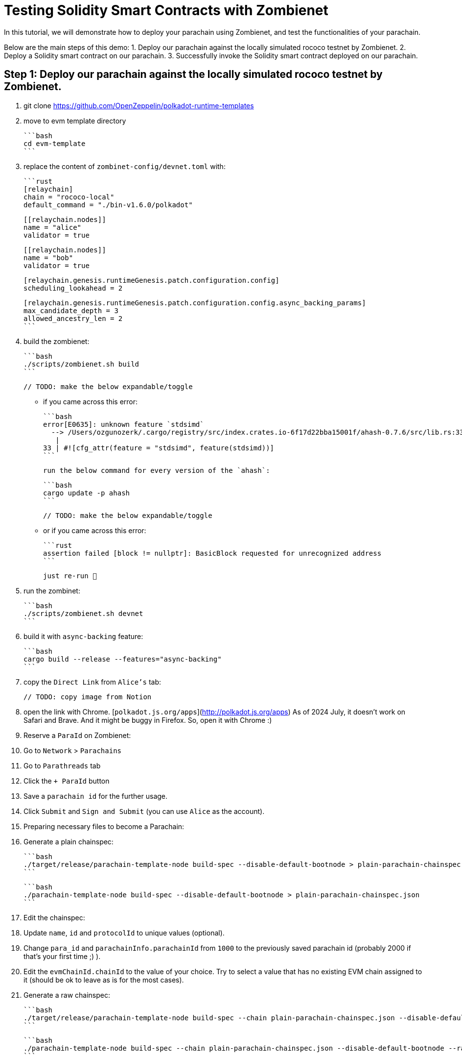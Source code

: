 :source-highlighter: highlight.js
:highlightjs-languages: rust
:github-icon: pass:[<svg class="icon"><use href="#github-icon"/></svg>]

= Testing Solidity Smart Contracts with Zombienet

In this tutorial, we will demonstrate how to deploy your parachain using Zombienet, and test the functionalities of your parachain.

Below are the main steps of this demo:
1. Deploy our parachain against the locally simulated rococo testnet by Zombienet.
2. Deploy a Solidity smart contract on our parachain.
3. Successfully invoke the Solidity smart contract deployed on our parachain.

== Step 1: Deploy our parachain against the locally simulated rococo testnet by Zombienet.

1. git clone https://github.com/OpenZeppelin/polkadot-runtime-templates
2. move to evm template directory

    ```bash
    cd evm-template
    ```

3. replace the content of `zombinet-config/devnet.toml` with:

    ```rust
    [relaychain]
    chain = "rococo-local"
    default_command = "./bin-v1.6.0/polkadot"

    [[relaychain.nodes]]
    name = "alice"
    validator = true

    [[relaychain.nodes]]
    name = "bob"
    validator = true

    [relaychain.genesis.runtimeGenesis.patch.configuration.config]
    scheduling_lookahead = 2

    [relaychain.genesis.runtimeGenesis.patch.configuration.config.async_backing_params]
    max_candidate_depth = 3
    allowed_ancestry_len = 2
    ```

4. build the zombienet:

    ```bash
    ./scripts/zombienet.sh build
    ```

    // TODO: make the below expandable/toggle

    - if you came across this error:

        ```bash
        error[E0635]: unknown feature `stdsimd`
          --> /Users/ozgunozerk/.cargo/registry/src/index.crates.io-6f17d22bba15001f/ahash-0.7.6/src/lib.rs:33:42
           |
        33 | #![cfg_attr(feature = "stdsimd", feature(stdsimd))]
        ```

        run the below command for every version of the `ahash`:

        ```bash
        cargo update -p ahash
        ```

    // TODO: make the below expandable/toggle

    - or if you came across this error:

        ```rust
        assertion failed [block != nullptr]: BasicBlock requested for unrecognized address
        ```

        just re-run 🙂

5. run the zombinet:

    ```bash
    ./scripts/zombienet.sh devnet
    ```

6. build it with `async-backing` feature:

    ```bash
    cargo build --release --features="async-backing"
    ```

7. copy the `Direct Link` from `Alice's` tab:

    // TODO: copy image from Notion

8. open the link with Chrome. [`polkadot.js.org/apps`](http://polkadot.js.org/apps) As of 2024 July, it doesn’t work on Safari and Brave. And it might be buggy in Firefox. So, open it with Chrome :)
9. Reserve a `ParaId` on Zombienet:
    1. Go to `Network` > `Parachains`
    2. Go to `Parathreads` tab
    3. Click the `+ ParaId` button
    4. Save a `parachain id` for the further usage.
    5. Click `Submit` and `Sign and Submit` (you can use `Alice` as the account).
10. Preparing necessary files to become a Parachain:
    1. Generate a plain chainspec:

        ```bash
        ./target/release/parachain-template-node build-spec --disable-default-bootnode > plain-parachain-chainspec.json
        ```

        ```bash
        ./parachain-template-node build-spec --disable-default-bootnode > plain-parachain-chainspec.json
        ```

    2. Edit the chainspec:
        1. Update `name`, `id` and `protocolId` to unique values (optional).
        2. Change `para_id` and `parachainInfo.parachainId` from `1000` to the previously saved parachain id (probably 2000 if that’s your first time ;) ).
        3. Edit the `evmChainId.chainId` to the value of your choice. Try to select a value that has no existing EVM chain assigned to it (should be ok to leave as is for the most cases).
    3. Generate a raw chainspec:

        ```bash
        ./target/release/parachain-template-node build-spec --chain plain-parachain-chainspec.json --disable-default-bootnode --raw > raw-parachain-chainspec.json
        ```

        ```bash
        ./parachain-template-node build-spec --chain plain-parachain-chainspec.json --disable-default-bootnode --raw > raw-parachain-chainspec.json
        ```

    4. Generate the genesis state:

        ```bash
        ./target/release/parachain-template-node export-genesis-state --chain raw-parachain-chainspec.json > genesis-state
        ```

        ```bash
        ./parachain-template-node export-genesis-state --chain raw-parachain-chainspec.json > genesis-state
        ```

    5. Generate the validation code:

        ```bash
        ./target/release/parachain-template-node export-genesis-wasm --chain raw-parachain-chainspec.json > genesis-wasm
        ```

        ```bash
        ./parachain-template-node export-genesis-wasm --chain raw-parachain-chainspec.json > genesis-wasm
        ```

11. Registering the Parachain:
    1. Go back to `polkadot.js.org/apps` (remember Chrome). Go to `Developer/Sudo`.
    2. select `pasasSudoWrapper` and `sudoScheduleParaInitialize(id, genesis)`
    3. enter the reserved id (2000) to `id` field
    4. enable `file upload` for both `genesisHead` and `validationCode` → because we will upload files for these.
    5. select `Yes` for `paraKind` → meaning when we register our parachain, it will be a parachain rather than a parathread.
    6. drag&drop your `genesis-state` file generated in step `10.d` into `genesisHead` field (good luck with the aiming)
    7. drag&drop your `genesis-wasm` file generated in `10.e` into `validationCode` field
    8. It should look like below:

        // TODO: add the image from Notion

    9. `Submit Sudo`!
12. copy the path to `chain-spec` from zombienet terminal from `Bob` (beware, this file is changing every time you spin up a new zombienet):

    // TODO: add the image from Notion

13. run the node, and provide the `chain-spec` you copied from the last step into `--chain` part:
    - be sure to clear your storage if you were running a node before

    ```rust
    ./target/release/parachain-template-node \
        --alice \
        --collator \
        --force-authoring \
        --chain raw-parachain-chainspec.json \
        --base-path storage/alice \
        --port 40333 \
        --rpc-port 8844 \
        -- \
        --execution wasm \
        --chain /var/folders/...{redacted}.../rococo-local.json \
        --port 30343 \
        --rpc-port 9977
    ```

    ```rust
    ./parachain-template-node \
        --alice \
        --collator \
        --force-authoring \
        --chain raw-parachain-chainspec.json \
        --base-path storage/alice \
        --port 40333 \
        --rpc-port 8844 \
        -- \
        --execution wasm \
        --chain /var/folders/kl/404s241d4_93gz8mh4cg4cz80000gn/T/zombie-a91587a2ece24961799f824da68f45a8_-9146-fqbCFiePyOHm/bob/cfg/rococo-local.json \
        --port 30343 \
        --rpc-port 9977
    ```

    ```rust
    --chain /var/folders/kl/404s241d4_93gz8mh4cg4cz80000gn/T/zombie-a91587a2ece24961799f824da68f45a8_-9146-fqbCFiePyOHm/bob/cfg/rococo-local.json
    ```

14. your node should be running without any problem, and should see block production in your node terminal!

    // TODO: add the image from Notion


== Step 2: Deploy a Solidity smart contract on our parachain.

1. Install Foundry with: `curl -L [https://foundry.paradigm.xyz](https://foundry.paradigm.xyz/) | bash`
2. have a smart contract file ready, any smart contract of your choice! We will go with a cute `HelloWorld.sol` smart contract for this tutorial:

    ```solidity
    // SPDX-License-Identifier: MIT
    pragma solidity ^0.8.0;

    contract HelloWorld {
        string public greeting = "Hello, World!";

        function getGreeting() public view returns (string memory) {
            return greeting;
        }
    }
    ```

3. Create a new javascript project with the below files:
    1. `package.json`:

        ```solidity
        {
          "name": "ts-wallet",
          "version": "1.0.0",
          "description": "",
          "main": "index.js",
          "type": "module",
          "scripts": {
            "exec": "node index.js",
            "test": "echo \"Error: no test specified\" && exit 1"
          },
          "author": "",
          "license": "ISC",
          "dependencies": {
            "web3": "^4.8.0"
          }
        }
        ```

    2. `sanity_check.js`:

        ```solidity
        import { Web3 } from "web3";

        const web3 = new Web3("ws://127.0.0.1:8844");

        console.log("Balance:");
        web3.eth.getBalance("0xe04cc55ebee1cbce552f250e85c57b70b2e2625b").then(console.log);

        let raw = await web3.eth.accounts.signTransaction({
            gas: 21000,
            gasPrice: 10000000000,
            from: "0xe04cc55ebee1cbce552f250e85c57b70b2e2625b",
            to: "0x7c98a1801f0B28dF559bCd828fc67Bd6ab558074",
            value: '100000000000000000'
        }, "0xcb6df9de1efca7a3998a8ead4e02159d5fa99c3e0d4fd6432667390bb4726854");

        let res = await web3.eth.sendSignedTransaction(raw.rawTransaction);
        console.log("Transaction details:");
        console.log(res);
        ```

    3. `invoke_smart_contract.js`:

        ```solidity
        import { Web3 } from "web3";
        import { MyAbi } from "./abi.js";

        const web3 = new Web3("ws://127.0.0.1:8844");

        let contract = new web3.eth.Contract(MyAbi, "0x4045F03B68919da2c440F023Fd7cE2982BfD3C03");
        let s = await contract.methods.getGreeting().call();

        console.log(s);
        ```

    4. `abi.js`:

        ```solidity
        export var MyAbi = [
            {
                "type": "function",
                "name": "getGreeting",
                "inputs": [],
                "outputs": [
                    {
                        "name": "",
                        "type": "string",
                        "internalType": "string"
                    }
                ],
                "stateMutability": "view"
            },
            {
                "type": "function",
                "name": "greeting",
                "inputs": [],
                "outputs": [
                    {
                        "name": "",
                        "type": "string",
                        "internalType": "string"
                    }
                ],
                "stateMutability": "view"
            }
        ];
        ```

4. run the below command, and you should see the balance, and then the transaction details printed, proving everything works so far!

    ```solidity
    node sanity_check.js
    ```

5. open a terminal instance where the current directory has the `HelloWorld.sol` file, and run:

    ```solidity
    forge create --rpc-url http://localhost:8844 --private-key 0xcb6df9de1efca7a3998a8ead4e02159d5fa99c3e0d4fd6432667390bb4726854 HelloWorld.sol:HelloWorld
    ```

    - don’t forget to copy the address this contract deployed to!



== Step 3: Successfully invoke the Solidity smart contract deployed on our parachain.

1 replace the contract address in `invoke_smart_contract.js` with the address you copied!
2. build the `abi` of the smart contract with:

    ```solidity
    forge build --silent && jq '.abi' ./out/HelloWorld.sol/HelloWorld.json
    ```

3. Surprise! We already give you the abi of this in `abi.js` file in step `3`. If you used another contract than `HelloWorld`, replace that `abi.js` file’s content with your contracts `abi`.

4. run the below command, and you should see your smart contract in action:

    ```solidity
    node invoke_smart_contract.js
    ```
